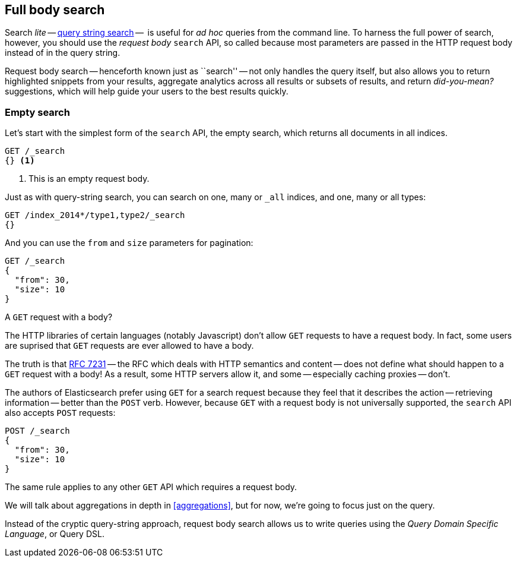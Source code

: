 [[full-body-search]]
== Full body search

Search _lite_ -- <<search-lite,query string search>> --  is useful for _ad
hoc_ queries from the command line. ((("searching", "request body search", id="ix_reqbodysearch")))To harness the full power of search,
however, you should use the _request body_ `search` API,((("request body search"))) so called because
most parameters are passed in the HTTP request body instead of in the query
string.

Request body search -- henceforth known just as ``search'' -- not only handles
the query itself, but also allows you to return highlighted snippets from your
results, aggregate analytics across all results or subsets of results, and
return _did-you-mean?_ suggestions, which will help guide your users to the
best results quickly.

=== Empty search

Let's start with the simplest form of ((("request body search", "empty search")))((("empty search")))the `search` API, the empty search,
which returns all documents in all indices.

[source,js]
--------------------------------------------------
GET /_search
{} <1>
--------------------------------------------------
// SENSE: 054_Query_DSL/60_Empty_query.json
<1> This is an empty request body.

Just as with query-string search, you can search on one, many or `_all`
indices, and one, many or all types:

[source,js]
--------------------------------------------------
GET /index_2014*/type1,type2/_search
{}
--------------------------------------------------

And you can use the `from` and `size` parameters((("pagination")))((("size parameter")))((("from parameter"))) for pagination:

[source,js]
--------------------------------------------------
GET /_search
{
  "from": 30,
  "size": 10
}
--------------------------------------------------


.A `GET` request with a body?
*************************************************

The HTTP libraries of certain languages (notably Javascript) don't allow `GET`
requests to have a request body. ((("searching", "using GET and POST HTTP methods for search requests")))((("HTTP methods", "GET and POST, use for search requests")))((("GET method", "no body for GET requests"))) In fact, some users are suprised that `GET`
requests are ever allowed to have a body.

The truth is that http://tools.ietf.org/html/rfc7231#page-24[RFC 7231] -- the
RFC which deals with HTTP semantics and content -- does not define what should
happen to a `GET` request with a body!  As a result, some HTTP servers allow
it, and some -- especially caching proxies -- don't.

The authors of Elasticsearch prefer using `GET` for a search request because
they feel that it describes the action -- retrieving information -- better
than the `POST` verb.  However, because `GET` with a request body is not
universally supported, the `search` API also((("POST method", "use for search requests"))) accepts `POST` requests:

[source,js]
--------------------------------------------------
POST /_search
{
  "from": 30,
  "size": 10
}
--------------------------------------------------

The same rule applies to any other `GET` API which requires a request body.

*************************************************

We will talk about aggregations in depth in <<aggregations>>, but for now,
we're going to focus just on the query.

Instead of the cryptic query-string approach, request body search allows us
to write queries using the _Query Domain Specific Language_, or Query DSL.
((("searching", "request body search", startref ="ix_reqbodysearch")))
